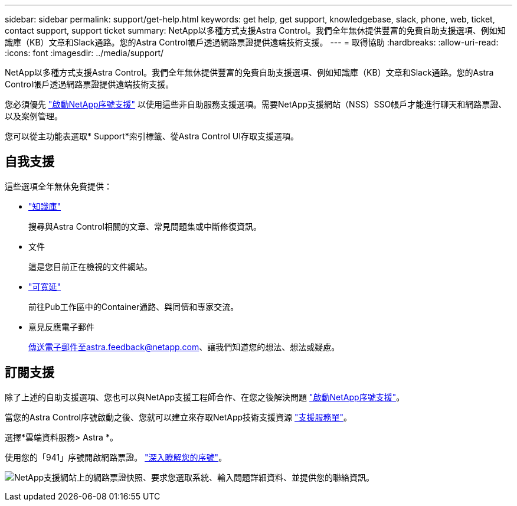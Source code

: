 ---
sidebar: sidebar 
permalink: support/get-help.html 
keywords: get help, get support, knowledgebase, slack, phone, web, ticket, contact support, support ticket 
summary: NetApp以多種方式支援Astra Control。我們全年無休提供豐富的免費自助支援選項、例如知識庫（KB）文章和Slack通路。您的Astra Control帳戶透過網路票證提供遠端技術支援。 
---
= 取得協助
:hardbreaks:
:allow-uri-read: 
:icons: font
:imagesdir: ../media/support/


NetApp以多種方式支援Astra Control。我們全年無休提供豐富的免費自助支援選項、例如知識庫（KB）文章和Slack通路。您的Astra Control帳戶透過網路票證提供遠端技術支援。

您必須優先 link:register-support.html["啟動NetApp序號支援"] 以使用這些非自助服務支援選項。需要NetApp支援網站（NSS）SSO帳戶才能進行聊天和網路票證、以及案例管理。

您可以從主功能表選取* Support*索引標籤、從Astra Control UI存取支援選項。



== 自我支援

這些選項全年無休免費提供：

* https://kb.netapp.com/Advice_and_Troubleshooting/Cloud_Services/Project_Astra["知識庫"^]
+
搜尋與Astra Control相關的文章、常見問題集或中斷修復資訊。

* 文件
+
這是您目前正在檢視的文件網站。

* https://netapppub.slack.com/#astra["可寬延"^]
+
前往Pub工作區中的Container通路、與同儕和專家交流。

* 意見反應電子郵件
+
傳送電子郵件至astra.feedback@netapp.com、讓我們知道您的想法、想法或疑慮。





== 訂閱支援

除了上述的自助支援選項、您也可以與NetApp支援工程師合作、在您之後解決問題 link:register-support.html["啟動NetApp序號支援"]。

當您的Astra Control序號啟動之後、您就可以建立來存取NetApp技術支援資源 https://mysupport.netapp.com/site/cases/mine/create["支援服務單"]。

選擇*雲端資料服務> Astra *。

使用您的「941」序號開啟網路票證。 link:register-support.html["深入瞭解您的序號"]。

image:screenshot-web-ticket.gif["NetApp支援網站上的網路票證快照、要求您選取系統、輸入問題詳細資料、並提供您的聯絡資訊。"]
